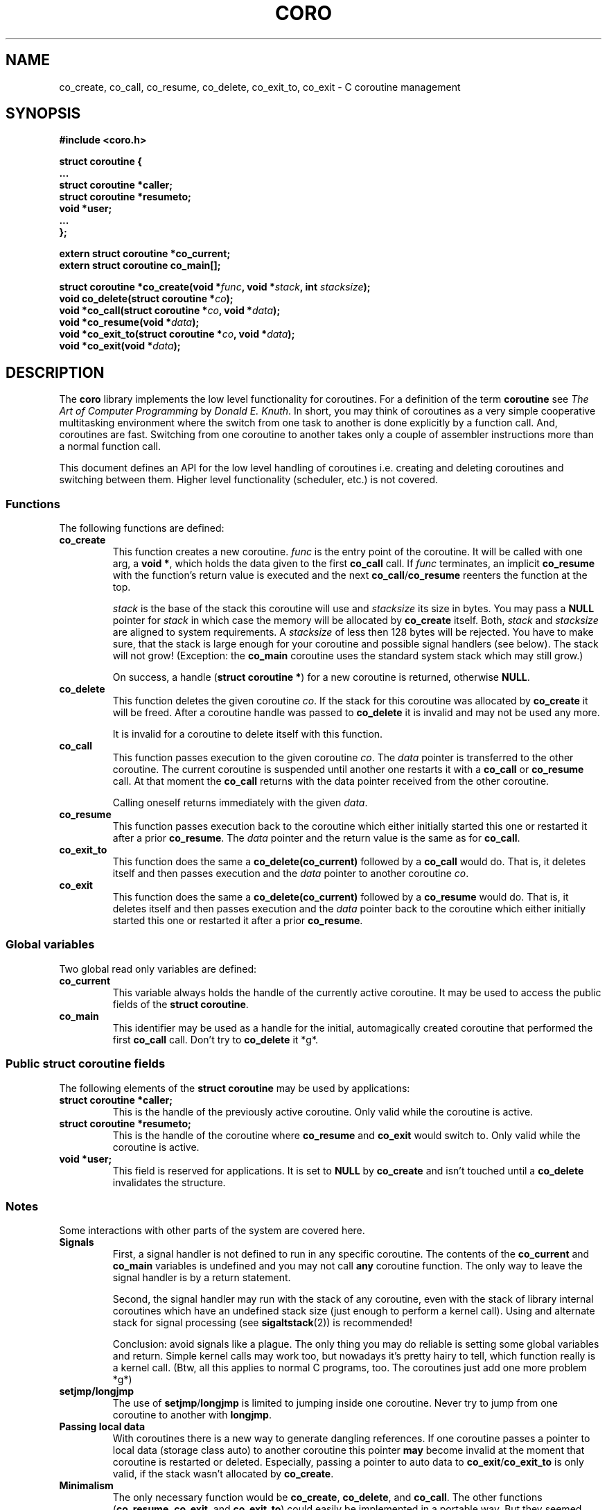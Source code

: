 .na
.TH CORO 2 "1.1.0.pre2" "GNU" "C Coroutines"
.SH NAME
co_create, co_call, co_resume, co_delete, co_exit_to, co_exit \- C coroutine management

.SH SYNOPSIS
.nf
.B #include <coro.h>
.sp
.BI "struct coroutine {"
.nl
.BI "    ..."
.nl
.BI "    struct coroutine *caller;"
.nl
.BI "    struct coroutine *resumeto;"
.nl
.BI "    void *user;"
.nl
.BI "    ..."
.nl
.BI "};"
.sp
.BI "extern struct coroutine *co_current;"
.nl
.BI "extern struct coroutine co_main[];"
.sp
.BI "struct coroutine *co_create(void *" func ", void *" stack ", int " stacksize ");"
.nl
.BI "void co_delete(struct coroutine *" co ");"
.nl
.BI "void *co_call(struct coroutine *" co ", void *" data ");"
.nl
.BI "void *co_resume(void *" data ");"
.nl
.BI "void *co_exit_to(struct coroutine *" co ", void *" data ");"
.nl
.BI "void *co_exit(void *" data ");"
.SH DESCRIPTION
The
.B coro
library implements the low level functionality for coroutines.
For a definition of the term
.B coroutine
see
.IR "The Art of Computer Programming" " by " "Donald E. Knuth" .
In short, you may think of coroutines as a very simple cooperative
multitasking environment where the switch from one task to another
is done explicitly by a function call.  And, coroutines are fast.
Switching from one coroutine to another takes only a couple of
assembler instructions more than a normal function call.

This document defines an API for the low level handling of coroutines
i.e. creating and deleting coroutines and switching between them.
Higher level functionality (scheduler, etc.) is not covered.

.SS Functions
The following functions are defined:
.TP
.B co_create
This function creates a new coroutine.
.I func
is the entry point of the coroutine.  It will be called with one
arg, a
.BR "void *" ,
which holds the data given to the first
.B co_call
call.  If
.I func
terminates, an implicit
.B co_resume
with the function's return value is executed and the next
.BR co_call / co_resume
reenters the function at the top.

.I stack
is the base of the stack this coroutine will use and
.I stacksize
its size in bytes.  You may pass a
.B NULL
pointer for
.I stack
in which case the memory will be allocated by
.B co_create
itself.  Both,
.IR stack " and " stacksize
are aligned to system requirements.
A
.I stacksize
of less then 128 bytes will be rejected.
You have to make sure, that the stack is large enough for your
coroutine and possible signal handlers (see below).  The stack
will not grow!  (Exception: the
.B co_main
coroutine uses the standard system stack which may still grow.)

On success, a handle
.RB ( "struct coroutine *" )
for a new coroutine is returned, otherwise
.BR NULL .

.TP
.B co_delete
This function deletes the given coroutine
.IR co .
If the stack for this coroutine was allocated by
.B co_create
it will be freed.  After a coroutine handle was passed to
.B co_delete
it is invalid and may not be used any more.

It is invalid for a coroutine to delete itself with this
function.

.TP
.B co_call
This function passes execution to the given coroutine
.IR co .
The
.I data
pointer is transferred to the other coroutine.
The current coroutine is suspended until another one restarts it with a
.B co_call
or
.B co_resume
call.  At that moment the
.B co_call
returns with the data pointer received from the other coroutine.

Calling oneself returns immediately with the given
.IR data .

.TP
.B co_resume
This function passes execution back to the coroutine which either
initially started this one or restarted it after a prior
.BR co_resume .
The
.I data
pointer and the return value is the same as for
.BR co_call .

.TP
.B co_exit_to
This function does the same a
.B co_delete(co_current)
followed by a
.B co_call
would do.  That is, it deletes itself and then passes execution
and the
.I data
pointer to another coroutine
.IR co .

.TP
.B co_exit
This function does the same a
.B co_delete(co_current)
followed by a
.B co_resume
would do.  That is, it deletes itself and then passes execution
and the
.I data
pointer back to the coroutine which either initially started
this one or restarted it after a prior
.BR co_resume .

.SS Global variables
Two global read only variables are defined:
.TP
.B co_current
This variable always holds the handle of the currently active
coroutine.  It may be used to access the public fields of the
.BR "struct coroutine" .

.TP
.B co_main
This identifier may be used as a handle for the initial,
automagically created coroutine that performed the first
.B co_call
call.  Don't try to
.B co_delete
it *g*.

.SS Public struct coroutine fields
The following elements of the
.B struct coroutine
may be used by applications:
.TP
.B struct coroutine *caller;
This is the handle of the previously active coroutine.  Only valid
while the coroutine is active.
.TP
.B struct coroutine *resumeto;
This is the handle of the coroutine where
.BR co_resume " and " co_exit
would switch to.  Only valid while the coroutine is active.
.TP
.B void *user;
This field is reserved for applications.  It is set to
.BR NULL " by " co_create
and isn't touched until a
.B co_delete
invalidates the structure.

.SS Notes
Some interactions with other parts of the system are covered here.
.TP
.B Signals
First, a signal handler is not defined to run in any specific
coroutine.  The contents of the
.BR co_current " and " co_main
variables is undefined and you may not call
.B any
coroutine function.  The only way to leave the signal handler is
by a return statement.

Second, the signal handler may run with the stack of any coroutine,
even with the stack of library internal coroutines which have an
undefined stack size (just enough to perform a kernel call).
Using and alternate stack for signal processing (see
.BR sigaltstack (2))
is recommended!

Conclusion: avoid signals like a plague.  The only thing you may
do reliable is setting some global variables and return.
Simple kernel calls may work too, but nowadays it's pretty hairy
to tell, which function really is a kernel call.
(Btw, all this applies to normal C programs, too.  The coroutines
just add one more problem *g*)
.TP
.B setjmp/longjmp
The use of
.BR setjmp / longjmp
is limited to jumping inside one coroutine.  Never try to jump from
one coroutine to another with
.BR longjmp .
.TP
.B Passing local data
With coroutines there is a new way to generate dangling references.
If one coroutine passes a pointer to local data (storage class auto)
to another coroutine this pointer
.B may
become invalid at the moment that coroutine is restarted or deleted.
Especially, passing a pointer to auto data to
.BR co_exit / co_exit_to
is only valid, if the stack wasn't allocated by
.BR co_create .
.TP
.B Minimalism
The only necessary function would be
.BR co_create ", " co_delete ", and " co_call .
The other functions
.RB ( co_resume ", " co_exit ", and " co_exit_to )
could easily be implemented in a portable way.  But they seemed
fundamental enough that I added them to the core library.

.SH DIAGNOSTICS
Some fatal errors are caught by the library.  If one occurs,
a short message is written to file descriptor 2 (stderr) and
a segmentation violation is generated.
.TP
.B coro: coroutine deletes itself
A coroutine has called
.B co_delete
with it's own handle.
.TP
.B coro: resume to deleted coroutine
A coroutine has deleted itself with
.BR co_exit " or " co_exit_to
and the coroutine that was activated by the exit tried a
.BR co_resume .
.TP
.B coro: stale coroutine called
Someone tried to active a coroutine that has already been
deleted.  This error is only detected, if the stack of the
deleted coroutine is still resident in memory.

.SH SEE ALSO
A good book about coroutines *g*

.SH BUGS
There are no known bugs.  But, this library is still
in development.  Especially, it's only implemented
for x86/Linux and FreeBSD yet.  Later implementations
for other architectures may require some redefinitions.

Obbug: These routines should be in libc *g*

Bug reports and comments to
.BR froese@gmx.de .
